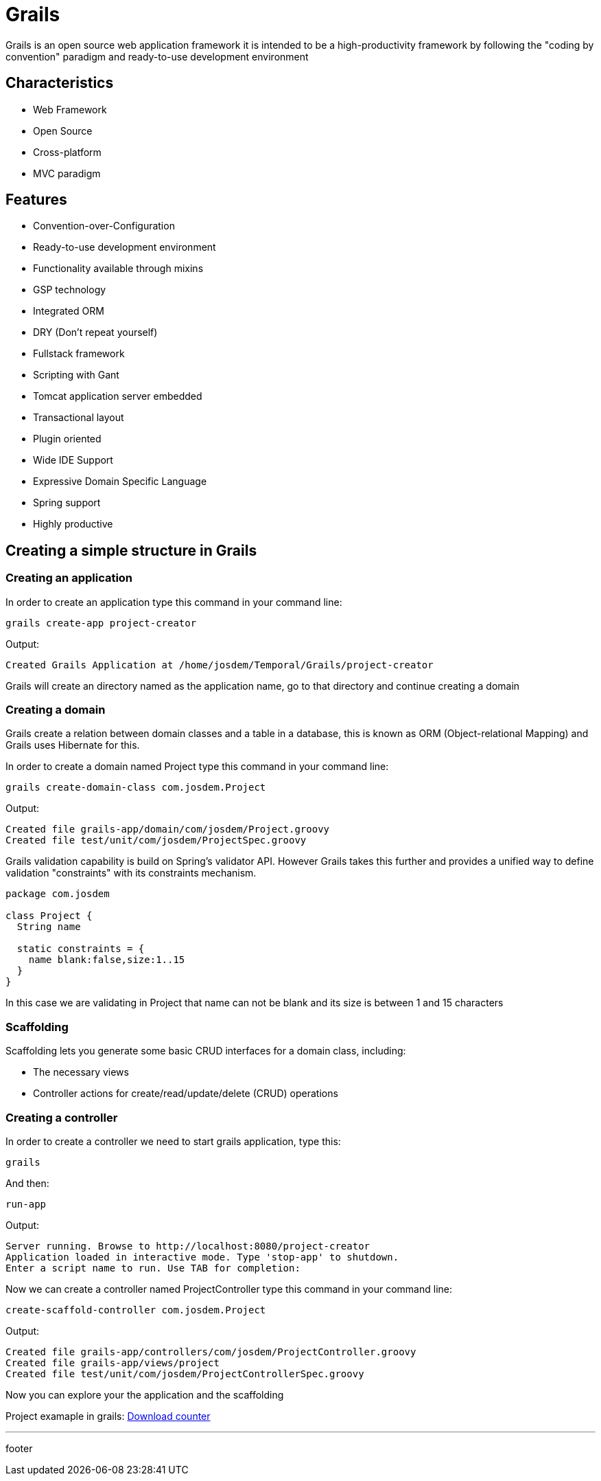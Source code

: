 :source-highlighter: coderay

= Grails

Grails is an open source web application framework it is intended to be a high-productivity framework by following the "coding by convention" paradigm and ready-to-use development environment

== Characteristics

* Web Framework
* Open Source
* Cross-platform
* MVC paradigm

== Features

* Convention-over-Configuration
* Ready-to-use development environment
* Functionality available through mixins
* GSP technology
* Integrated ORM
* DRY (Don't repeat yourself)
* Fullstack framework
* Scripting with Gant
* Tomcat application server embedded
* Transactional layout
* Plugin oriented
* Wide IDE Support
* Expressive Domain Specific Language
* Spring support
* Highly productive

== Creating a simple structure in Grails

=== Creating an application

In order to create an application type this command in your command line:

----
grails create-app project-creator
----

Output:

----
Created Grails Application at /home/josdem/Temporal/Grails/project-creator
----

Grails will create an directory named as the application name, go to that directory and continue creating a domain

=== Creating a domain

Grails create a relation between domain classes and a table in a database, this is known as ORM (Object-relational Mapping) and Grails uses Hibernate for this.

In order to create a domain named Project type this command in your command line:

----
grails create-domain-class com.josdem.Project
----

Output:

----
Created file grails-app/domain/com/josdem/Project.groovy
Created file test/unit/com/josdem/ProjectSpec.groovy
----

Grails validation capability is build on Spring's validator API. However Grails takes this further and provides a unified way to define validation "constraints" with its constraints mechanism.

[source,groovy]
----
package com.josdem

class Project {
  String name

  static constraints = {
    name blank:false,size:1..15
  }
}
----

In this case we are validating in Project that name can not be blank and its size is between 1 and 15 characters

=== Scaffolding

Scaffolding lets you generate some basic CRUD interfaces for a domain class, including:

* The necessary views
* Controller actions for create/read/update/delete (CRUD) operations

=== Creating a controller

In order to create a controller we need to start grails application, type this:

----
grails
----

And then:

----
run-app
----

Output:

----
Server running. Browse to http://localhost:8080/project-creator
Application loaded in interactive mode. Type 'stop-app' to shutdown.
Enter a script name to run. Use TAB for completion:
----

Now we can create a controller named ProjectController type this command in your command line:

----
create-scaffold-controller com.josdem.Project
----

Output:

----
Created file grails-app/controllers/com/josdem/ProjectController.groovy
Created file grails-app/views/project
Created file test/unit/com/josdem/ProjectControllerSpec.groovy
----

Now you can explore your the application and the scaffolding

Project examaple in grails: link:grails/operating_system_downloader_counter.html[Download counter]

'''

footer

